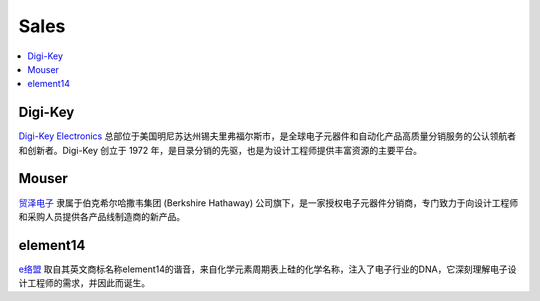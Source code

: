 
.. _sales:

Sales
===============

.. contents::
    :local:
    :depth: 1

.. _digikey:

Digi-Key
-----------

`Digi-Key Electronics  <https://www.digikey.cn/>`_ 总部位于美国明尼苏达州锡夫里弗福尔斯市，是全球电子元器件和自动化产品高质量分销服务的公认领航者和创新者。Digi-Key 创立于 1972 年，是目录分销的先驱，也是为设计工程师提供丰富资源的主要平台。

.. _mouser:

Mouser
-----------

`贸泽电子 <https://www.mouser.cn>`_ 隶属于伯克希尔哈撒韦集团 (Berkshire Hathaway) 公司旗下，是一家授权电子元器件分销商，专门致力于向设计工程师和采购人员提供各产品线制造商的新产品。


.. _element14:

element14
-----------

`e络盟 <https://cn.element14.com/>`_ 取自其英文商标名称element14的谐音，来自化学元素周期表上硅的化学名称，注入了电子行业的DNA，它深刻理解电子设计工程师的需求，并因此而诞生。


